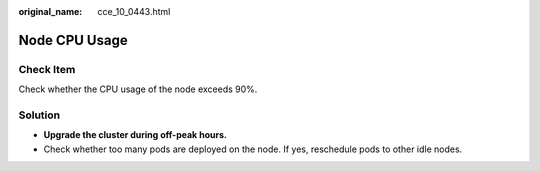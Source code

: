 :original_name: cce_10_0443.html

.. _cce_10_0443:

Node CPU Usage
==============

Check Item
----------

Check whether the CPU usage of the node exceeds 90%.

Solution
--------

-  **Upgrade the cluster during off-peak hours.**
-  Check whether too many pods are deployed on the node. If yes, reschedule pods to other idle nodes.
